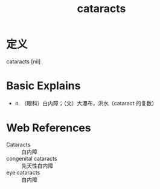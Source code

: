 #+title: cataracts
#+roam_tags:英语单词

* 定义
  
cataracts [nil]

* Basic Explains
- n. （眼科）白内障；（文）大瀑布，洪水（cataract 的复数）

* Web References
- Cataracts :: 白内障
- congenital cataracts :: 先天性白内障
- eye cataracts :: 白内障
